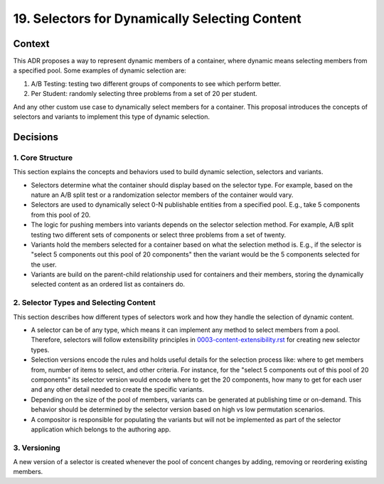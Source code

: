 19. Selectors for Dynamically Selecting Content
===============================================

Context
-------

This ADR proposes a way to represent dynamic members of a container, where dynamic means selecting members from a specified pool. Some examples of dynamic selection are:

1. A/B Testing: testing two different groups of components to see which perform better.
2. Per Student: randomly selecting three problems from a set of 20 per student.

And any other custom use case to dynamically select members for a container. This proposal introduces the concepts of selectors and variants to implement this type of dynamic selection.

Decisions
---------

1. Core Structure
~~~~~~~~~~~~~~~~~

This section explains the concepts and behaviors used to build dynamic selection, selectors and variants.

- Selectors determine what the container should display based on the selector type. For example, based on the nature an A/B split test or a randomization selector members of the container would vary.
- Selectors are used to dynamically select 0-N publishable entities from a specified pool. E.g., take 5 components from this pool of 20.
- The logic for pushing members into variants depends on the selector selection method. For example, A/B split testing two different sets of components or select three problems from a set of twenty.
- Variants hold the members selected for a container based on what the selection method is. E.g., if the selector is "select 5 components out this pool of 20 components" then the variant would be the 5 components selected for the user.
- Variants are build on the parent-child relationship used for containers and their members, storing the dynamically selected content as an ordered list as containers do.

2. Selector Types and Selecting Content
~~~~~~~~~~~~~~~~~~~~~~~~~~~~~~~~~~~~~~~

This section describes how different types of selectors work and how they handle the selection of dynamic content.

- A selector can be of any type, which means it can implement any method to select members from a pool. Therefore, selectors will follow extensibility principles in `0003-content-extensibility.rst <0003-content-extensibility.rst>`_ for creating new selector types.
- Selection versions encode the rules and holds useful details for the selection process like: where to get members from, number of items to select, and other criteria. For instance, for the "select 5 components out of this pool of 20 components" its selector version would encode where to get the 20 components, how many to get for each user and any other detail needed to create the specific variants.
- Depending on the size of the pool of members, variants can be generated at publishing time or on-demand. This behavior should be determined by the selector version based on high vs low permutation scenarios.
- A compositor is responsible for populating the variants but will not be implemented as part of the selector application which belongs to the authoring app.

3. Versioning
~~~~~~~~~~~~~

A new version of a selector is created whenever the pool of concent changes by adding, removing or reordering existing members.

